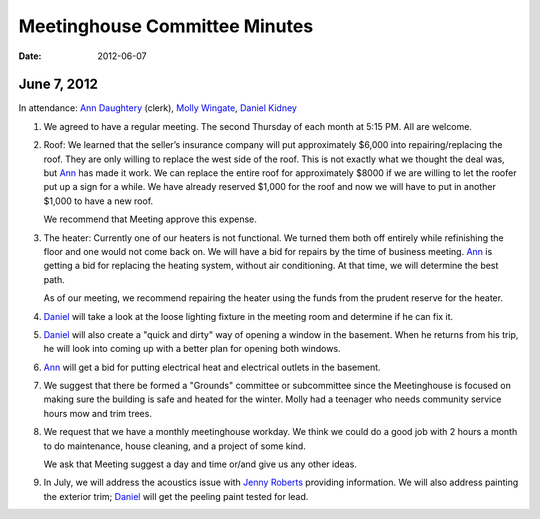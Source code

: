 ==============================
Meetinghouse Committee Minutes
==============================
:Date: $Date: 2012-06-07 17:30:48 +0000 (Wed, 07 Jun 2012) $

June 7, 2012
------------

In attendance: `Ann Daughtery`_ (clerk), `Molly Wingate`_, `Daniel Kidney`_

1. We agreed to have a regular meeting. The second Thursday of each month 
   at 5:15 PM. All are welcome.

2. Roof: We learned that the seller’s insurance company will put approximately $6,000 into
   repairing/replacing the roof. They are only willing to replace the west side of the roof. 
   This is not exactly what we thought the deal was, but `Ann`_ has made it work. We can 
   replace the entire roof for approximately $8000 if we are willing to let the 
   roofer put up a sign for a while. We have already reserved $1,000 for the roof and 
   now we will have to put in another $1,000 to have a new roof.

   We recommend that Meeting approve this expense.

3. The heater: Currently one of our heaters is not functional. We turned them 
   both off entirely while refinishing the floor and one would not come back on. We 
   will have a bid for repairs by the time of business meeting. `Ann`_ is getting a 
   bid for replacing the heating system, without air conditioning. At that time, we 
   will determine the best path.

   As of our meeting, we recommend repairing the heater using the funds from the prudent reserve
   for the heater.

4. `Daniel`_ will take a look at the loose lighting fixture in the meeting 
   room and determine if he can fix it.

5. `Daniel`_ will also create a "quick and dirty" way of opening a window 
   in the basement. When he returns from his trip, he will look into coming 
   up with a better plan for opening both windows.

6. `Ann`_ will get a bid for putting electrical heat and electrical 
   outlets in the basement.

7. We suggest that there be formed a "Grounds" committee or subcommittee 
   since the Meetinghouse is focused on making sure the building is safe 
   and heated for the winter. Molly had a teenager who needs community 
   service hours mow and trim trees.

8. We request that we have a monthly meetinghouse workday. We think we 
   could do a good job with 2 hours a month to do maintenance, house 
   cleaning, and a project of some kind.

   We ask that Meeting suggest a day and time or/and give us any other ideas.

9. In July, we will address the acoustics issue with `Jenny Roberts`_ 
   providing information. We will also address painting the exterior trim; 
   `Daniel`_ will get the peeling paint tested for lead.
   
.. _`Ann`: /Friends/AnnDaughtery/
.. _`Ann Daughtery`: /Friends/AnnDaughtery/
.. _`Daniel`: /Friends/DanielKidney/ 
.. _`Daniel Kidney`: /Friends/DanielKidney/ 
.. _`Molly`: /Friends/MollyWingate/
.. _`Molly Wingate`: /Friends/MollyWingate/
.. _`Jenny Roberts`: /Friends/JenniferRoberts/
